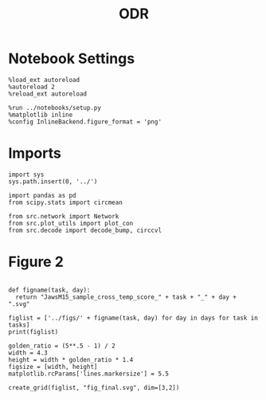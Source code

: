#+STARTUP: fold
#+TITLE: ODR
#+PROPERTY: header-args:ipython :results both :exports both :async yes :session torch :kernel torch

* Notebook Settings

#+begin_src ipython
  %load_ext autoreload
  %autoreload 2
  %reload_ext autoreload

  %run ../notebooks/setup.py
  %matplotlib inline
  %config InlineBackend.figure_format = 'png'
#+end_src

#+RESULTS:
:RESULTS:
The autoreload extension is already loaded. To reload it, use:
  %reload_ext autoreload
Python exe
/home/leon/mambaforge/bin/python
:END:

* Imports
#+begin_src ipython
  import sys
  sys.path.insert(0, '../')

  import pandas as pd
  from scipy.stats import circmean
  
  from src.network import Network
  from src.plot_utils import plot_con
  from src.decode import decode_bump, circcvl
#+end_src

* Figure 2

#+begin_src ipython
  
  def figname(task, day):
    return "JawsM15_sample_cross_temp_score_" + task + "_" + day + ".svg"

  figlist = ['../figs/' + figname(task, day) for day in days for task in tasks]
  print(figlist)

  golden_ratio = (5**.5 - 1) / 2
  width = 4.3
  height = width * golden_ratio * 1.4
  figsize = [width, height]
  matplotlib.rcParams['lines.markersize'] = 5.5

  create_grid(figlist, "fig_final.svg", dim=[3,2])

  #+end_src


